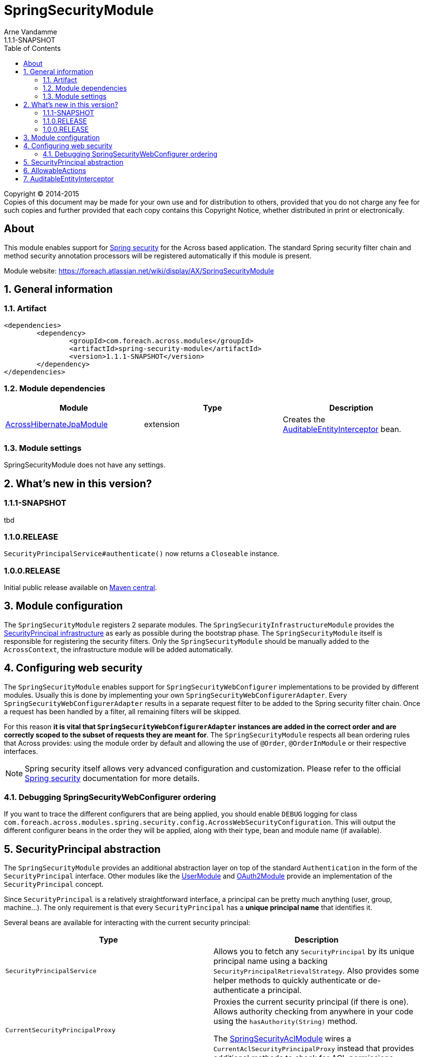 = SpringSecurityModule
Arne Vandamme
1.1.1-SNAPSHOT
:toc: left
:sectanchors:
:module-version: 1.1.1-SNAPSHOT
:module-name: SpringSecurityModule
:module-artifact: spring-security-module
:module-url: https://foreach.atlassian.net/wiki/display/AX/SpringSecurityModule
:across-hibernate-module-url: https://foreach.atlassian.net/wiki/display/AX/AcrossHibernateModule
:user-module-url: https://foreach.atlassian.net/wiki/display/AX/UserModule
:oauth2-module-url: https://foreach.atlassian.net/wiki/display/AX/OAuth2Module
:spring-security-acl-module-url: https://foreach.atlassian.net/wiki/display/AX/SpringSecurityAclModule
:spring-security-url: http://projects.spring.io/spring-security/

[copyright,verbatim]
--
Copyright (C) 2014-2015 +
[small]#Copies of this document may be made for your own use and for distribution to others, provided that you do not charge any fee for such copies and further provided that each copy contains this Copyright Notice, whether distributed in print or electronically.#
--

[abstract]
== About
This module enables support for {spring-security-url}[Spring security] for the Across based application.
The standard Spring security filter chain and method security annotation processors will be registered automatically if this module is present.

Module website: {module-url}

:numbered:
== General information

=== Artifact
[source,xml,indent=0]
[subs="verbatim,quotes,attributes"]
----
	<dependencies>
		<dependency>
			<groupId>com.foreach.across.modules</groupId>
			<artifactId>{module-artifact}</artifactId>
			<version>{module-version}</version>
		</dependency>
	</dependencies>
----

=== Module dependencies

|===
|Module |Type |Description

|{across-hibernate-module-url}[AcrossHibernateJpaModule]
|extension
|Creates the <<auditable-entity-interceptor,AuditableEntityInterceptor>> bean.

|===
=== Module settings
{module-name} does not have any settings.

== What's new in this version?
:numbered!:
=== 1.1.1-SNAPSHOT
tbd

=== 1.1.0.RELEASE
`SecurityPrincipalService#authenticate()` now returns a `Closeable` instance.

=== 1.0.0.RELEASE
Initial public release available on http://search.maven.org/[Maven central].

:numbered:
== Module configuration
The `SpringSecurityModule` registers 2 separate modules.
The `SpringSecurityInfrastructureModule` provides the <<security-principal,SecurityPrincipal infrastructure>> as early as possible during the bootstrap phase.
The `SpringSecurityModule` itself is responsible for registering the security filters.
Only the `SpringSecurityModule` should be manually added to the `AcrossContext`, the infrastructure module will be added automatically.

== Configuring web security
The `SpringSecurityModule` enables support for `SpringSecurityWebConfigurer` implementations to be provided by different modules.
Usually this is done by implementing your own `SpringSecurityWebConfigurerAdapter`.
Every `SpringSecurityWebConfigurerAdapter` results in a separate request filter to be added to the Spring security filter chain.
Once a request has been handled by a filter, all remaining filters will be skipped.

For this reason *it is vital that `SpringSecurityWebConfigurerAdapter` instances are added in the correct order and are correctly scoped to the subset of requests they are meant for*.
The `SpringSecurityModule` respects all bean ordering rules that Across provides: using the module order by default and allowing the use of `@Order`, `@OrderInModule` or their respective interfaces.

NOTE: Spring security itself allows very advanced configuration and customization.
Please refer to the official {spring-security-url}[Spring security] documentation for more details.

=== Debugging SpringSecurityWebConfigurer ordering
If you want to trace the different configurers that are being applied, you should enable `DEBUG` logging for class `com.foreach.across.modules.spring.security.config.AcrossWebSecurityConfiguration`.
This will output the different configurer beans in the order they will be applied, along with their type, bean and module name (if available).

[[security-principal]]
== SecurityPrincipal abstraction
The `SpringSecurityModule` provides an additional abstraction layer on top of the standard `Authentication` in the form of the `SecurityPrincipal` interface.
Other modules like the {user-module-url}[UserModule] and {oauth2-module-url}[OAuth2Module] provide an implementation of  the `SecurityPrincipal` concept.

Since `SecurityPrincipal` is a relatively straightforward interface, a principal can be pretty much anything (user, group, machine...).
The only requirement is that every `SecurityPrincipal` has a *unique principal name* that identifies it.

Several beans are available for interacting with the current security principal:

|===
| Type | Description

| `SecurityPrincipalService`
| Allows you to fetch any `SecurityPrincipal` by its unique principal name using a backing `SecurityPrincipalRetrievalStrategy`.
Also provides some helper methods to quickly authenticate or de-authenticate a principal.

| `CurrentSecurityPrincipalProxy`
| Proxies the current security principal (if there is one).
Allows authority checking from anywhere in your code using the `hasAuthority(String)` method.

The {spring-security-acl-module-url}[SpringSecurityAclModule] wires a `CurrentAclSecurityPrincipalProxy` instead that provides additional methods
to check for ACL permissions.

|===

.Example of using the SecurityPrincipalService to authenticate a principal
[source,java,indent=0]
[subs="verbatim,quotes,attributes"]
----
    // execute a section within the scope of an authenticated SecurityPrincipal,
    // when the block closes the previous authentication will be reset
    try ( CloseableAuthentication authenticatedBlock
                        = securityPrincipalService.authenticate( principal ) ) {
        // do something
    }
----

== AllowableActions
`SpringSecurityModule` also provides an `AllowableActions` construct that can easily be used to define a set of actions that can be performed on an item.
The purpose is for code to check if an action is present in the `AllowableActions` collection, meaning that the action can be performed.
This helps decoupling your business code from the specifics of the security layer and can be supported in both an ACL and non-ACL context.

A single `AllowableAction` is identified by a unique string, making it very easy to extend.
Useful implementations can be found in the `com.foreach.across.modules.spring.security.actions` package.
The `AuthorityMatchingAllowableActions` maps `AllowableAction` on `AuthorityMatcher` and provides concrete implementation supporting both `Authentication` and `SecurityPrincipal`.

Actions can be mapped against anything (most likely authorities or ACL permissions) and can also be completely different depending on the target they need to be applied to.
This allows for as much granularity you might want, without having to change your permission model.

.Example of mapping AllowableActions against GrantedAuthorities
[source,java,indent=0]
[subs="verbatim,quotes,attributes"]
----
    @Autowired
    private CurrentSecurityPrincipalProxy currentPrincipal;

    public AllowableActions createAllowableActionsForCurrentSecurityPrincipal() {
        Map<AllowableAction, AuthorityMatcher> actionAuthorityMatcherMap = new HashMap<>();
        actionAuthorityMatcherMap.put( AllowableAction.READ, AuthorityMatcher.allOf( "read items" ) );
        actionAuthorityMatcherMap.put( AllowableAction.UPDATE, AuthorityMatcher.allOf( "write items" ) );

        return AuthorityMatchingAllowableActions.forSecurityPrincipal( currentPrincipal, actionAuthorityMatcherMap )
    }
----

TIP: Use the `AllowableAction` concept to hide specifics of the security permission layer.

[[auditable-entity-interceptor]]

== AuditableEntityInterceptor
If the {across-hibernate-module-url}[AcrossHibernateJpaModule] is present in the Across context, an `AuditableEntityInterceptor` bean will be created.
Any entity implementing the `com.foreach.across.modules.hibernate.business.Auditable` interface will get its auditing properties updated before it is persisted.





